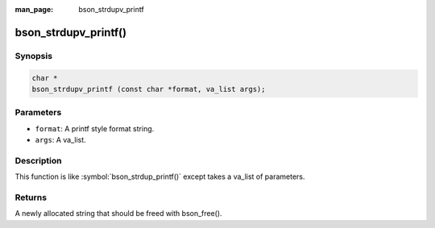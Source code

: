 :man_page: bson_strdupv_printf

bson_strdupv_printf()
=====================

Synopsis
--------

.. code-block:: c

  char *
  bson_strdupv_printf (const char *format, va_list args);

Parameters
----------

* ``format``: A printf style format string.
* ``args``: A va_list.

Description
-----------

This function is like :symbol:`bson_strdup_printf()` except takes a va_list of parameters.

Returns
-------

A newly allocated string that should be freed with bson_free().

